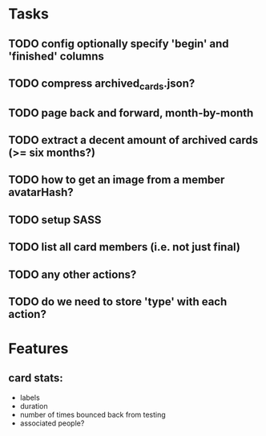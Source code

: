 
*  Tasks
** TODO config optionally specify 'begin' and 'finished' columns
** TODO compress archived_cards.json?
** TODO page back and forward, month-by-month
** TODO extract a decent amount of archived cards (>= six months?)
** TODO how to get an image from a member avatarHash?
** TODO setup SASS
** TODO list all card members (i.e. not just final)
** TODO any other actions?
** TODO do we need to store 'type' with each action?
*  Features
** card stats:
  - labels
  - duration
  - number of times bounced back from testing
  - associated people?
